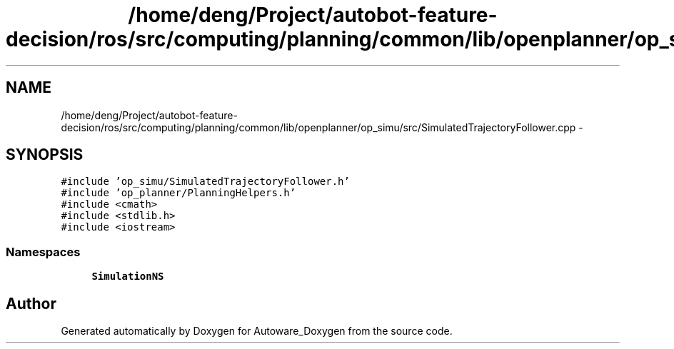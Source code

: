 .TH "/home/deng/Project/autobot-feature-decision/ros/src/computing/planning/common/lib/openplanner/op_simu/src/SimulatedTrajectoryFollower.cpp" 3 "Fri May 22 2020" "Autoware_Doxygen" \" -*- nroff -*-
.ad l
.nh
.SH NAME
/home/deng/Project/autobot-feature-decision/ros/src/computing/planning/common/lib/openplanner/op_simu/src/SimulatedTrajectoryFollower.cpp \- 
.SH SYNOPSIS
.br
.PP
\fC#include 'op_simu/SimulatedTrajectoryFollower\&.h'\fP
.br
\fC#include 'op_planner/PlanningHelpers\&.h'\fP
.br
\fC#include <cmath>\fP
.br
\fC#include <stdlib\&.h>\fP
.br
\fC#include <iostream>\fP
.br

.SS "Namespaces"

.in +1c
.ti -1c
.RI " \fBSimulationNS\fP"
.br
.in -1c
.SH "Author"
.PP 
Generated automatically by Doxygen for Autoware_Doxygen from the source code\&.
